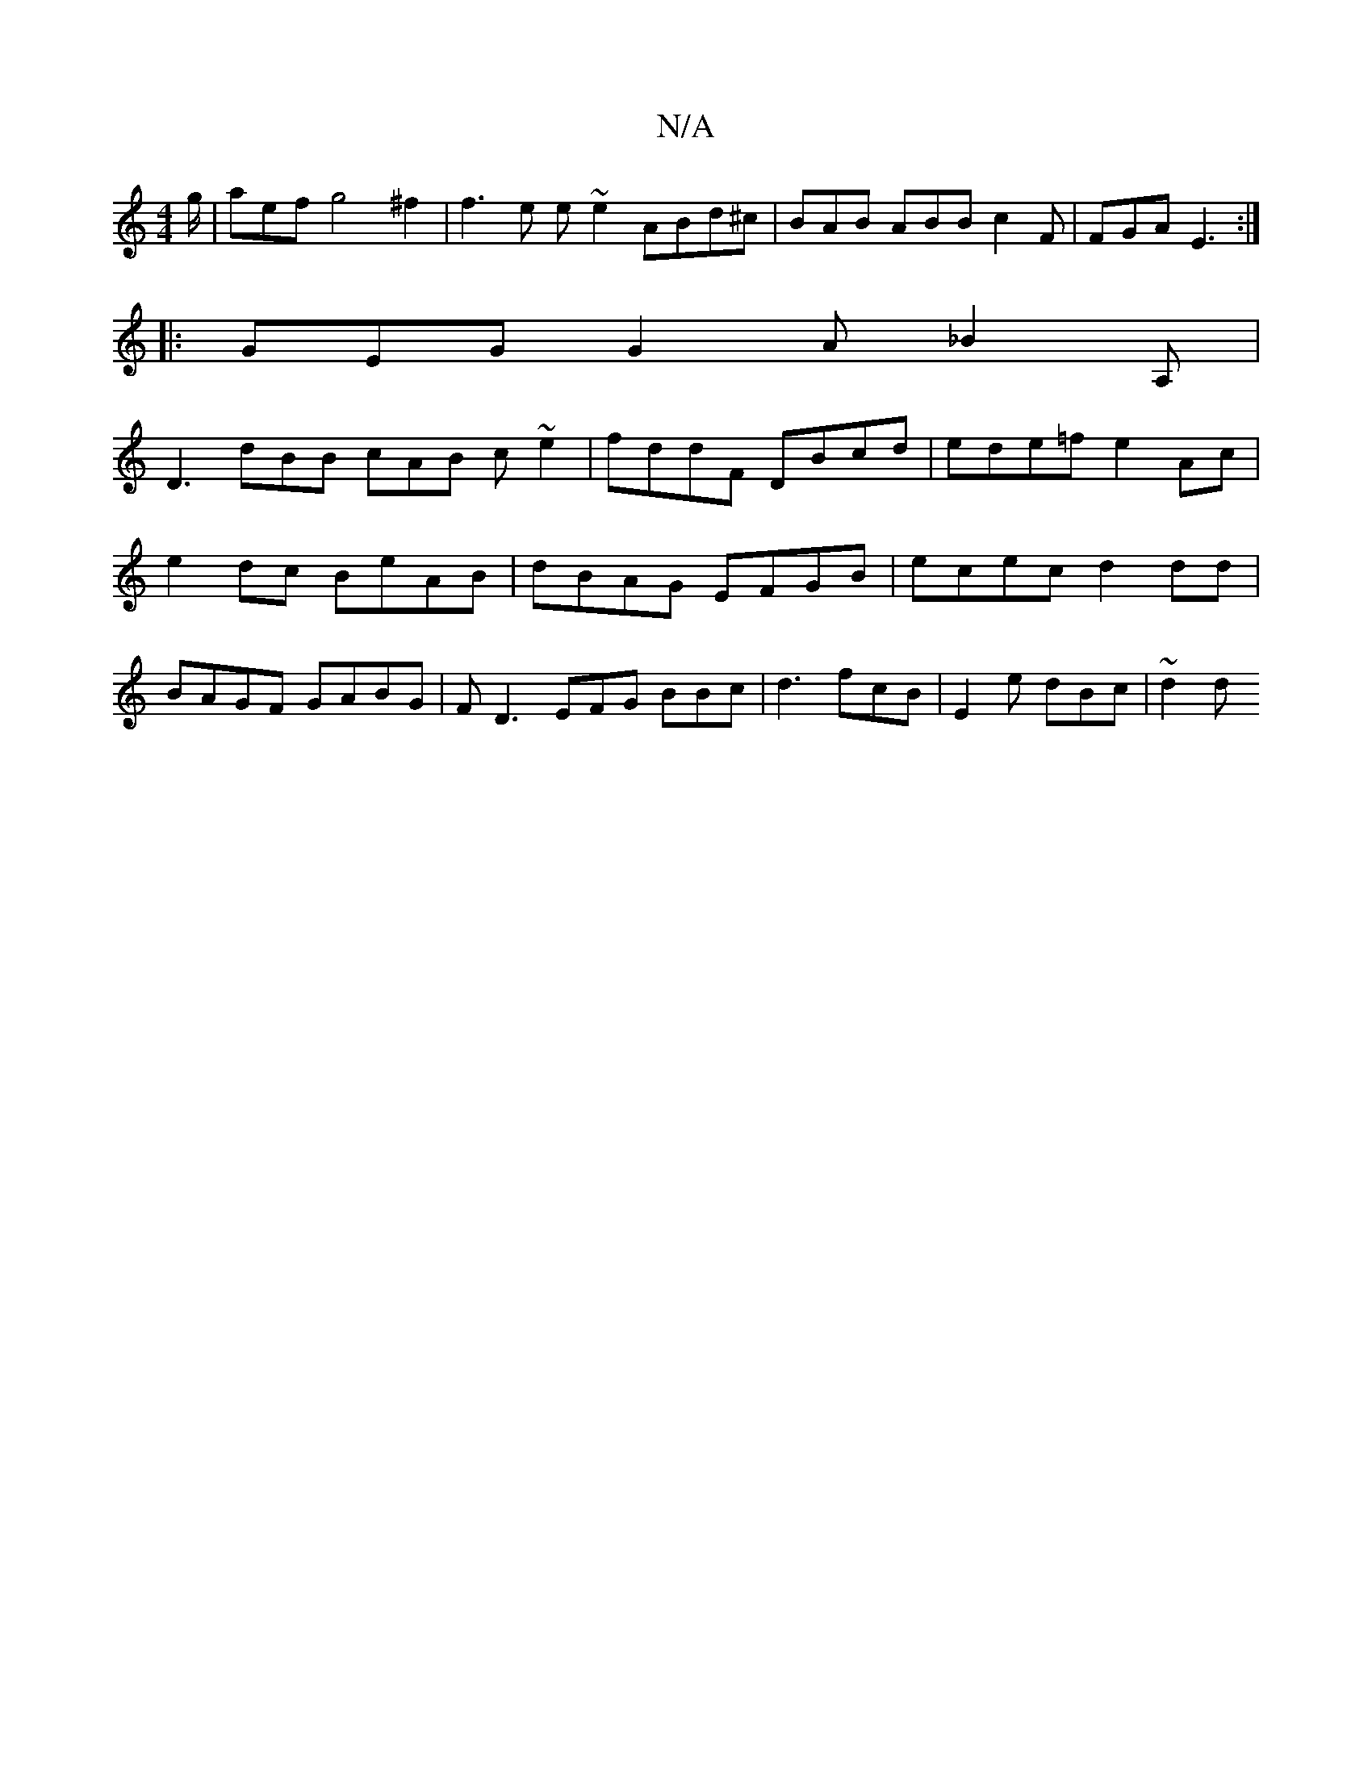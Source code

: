 X:1
T:N/A
M:4/4
R:N/A
K:Cmajor
g/ | aef g4 ^f2 | f3 e e~e2 ABd^c|BAB ABB c2F|FGA E3:|
|: GEG G2A _B2A, |
D3 dBB cAB c ~e2 | fddF DBcd | ede=f e2Ac | e2dc BeAB | dBAG EFGB | ecec d2 dd | BAGF GABG | F D3 EFG BBc|d3 fcB|E2 e dBc|~d2d